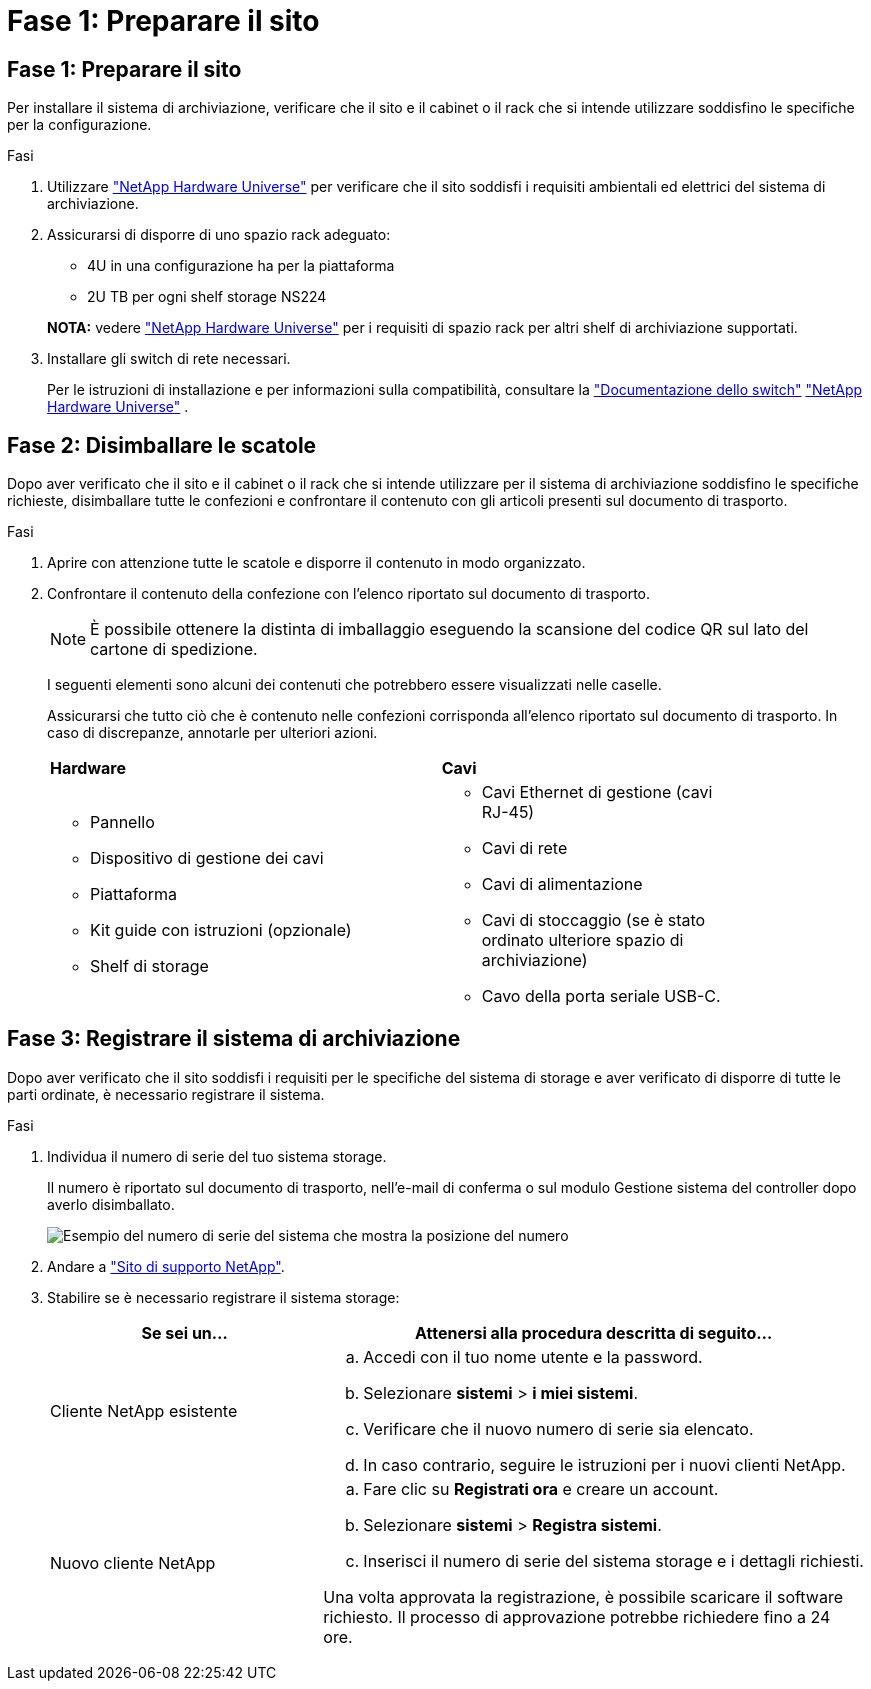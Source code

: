 = Fase 1: Preparare il sito
:allow-uri-read: 




== Fase 1: Preparare il sito

Per installare il sistema di archiviazione, verificare che il sito e il cabinet o il rack che si intende utilizzare soddisfino le specifiche per la configurazione.

.Fasi
. Utilizzare https://hwu.netapp.com["NetApp Hardware Universe"^] per verificare che il sito soddisfi i requisiti ambientali ed elettrici del sistema di archiviazione.
. Assicurarsi di disporre di uno spazio rack adeguato:
+
** 4U in una configurazione ha per la piattaforma
** 2U TB per ogni shelf storage NS224


+
*NOTA:* vedere link:https://hwu.netapp.com["NetApp Hardware Universe"^] per i requisiti di spazio rack per altri shelf di archiviazione supportati.

. Installare gli switch di rete necessari.
+
Per le istruzioni di installazione e per informazioni sulla compatibilità, consultare la https://docs.netapp.com/us-en/ontap-systems-switches/index.html["Documentazione dello switch"^] link:https://hwu.netapp.com["NetApp Hardware Universe"^] .





== Fase 2: Disimballare le scatole

Dopo aver verificato che il sito e il cabinet o il rack che si intende utilizzare per il sistema di archiviazione soddisfino le specifiche richieste, disimballare tutte le confezioni e confrontare il contenuto con gli articoli presenti sul documento di trasporto.

.Fasi
. Aprire con attenzione tutte le scatole e disporre il contenuto in modo organizzato.
. Confrontare il contenuto della confezione con l'elenco riportato sul documento di trasporto.
+

NOTE: È possibile ottenere la distinta di imballaggio eseguendo la scansione del codice QR sul lato del cartone di spedizione.

+
I seguenti elementi sono alcuni dei contenuti che potrebbero essere visualizzati nelle caselle.

+
Assicurarsi che tutto ciò che è contenuto nelle confezioni corrisponda all'elenco riportato sul documento di trasporto. In caso di discrepanze, annotarle per ulteriori azioni.

+
[cols="12,9,4"]
|===


| *Hardware* | *Cavi* |  


 a| 
** Pannello
** Dispositivo di gestione dei cavi
** Piattaforma
** Kit guide con istruzioni (opzionale)
** Shelf di storage

 a| 
** Cavi Ethernet di gestione (cavi RJ-45)
** Cavi di rete
** Cavi di alimentazione
** Cavi di stoccaggio (se è stato ordinato ulteriore spazio di archiviazione)
** Cavo della porta seriale USB-C.

|  
|===




== Fase 3: Registrare il sistema di archiviazione

Dopo aver verificato che il sito soddisfi i requisiti per le specifiche del sistema di storage e aver verificato di disporre di tutte le parti ordinate, è necessario registrare il sistema.

.Fasi
. Individua il numero di serie del tuo sistema storage.
+
Il numero è riportato sul documento di trasporto, nell'e-mail di conferma o sul modulo Gestione sistema del controller dopo averlo disimballato.

+
image::../media/drw_ssn_label.svg[Esempio del numero di serie del sistema che mostra la posizione del numero]

. Andare a http://mysupport.netapp.com/["Sito di supporto NetApp"^].
. Stabilire se è necessario registrare il sistema storage:
+
[cols="1a,2a"]
|===
| Se sei un... | Attenersi alla procedura descritta di seguito... 


 a| 
Cliente NetApp esistente
 a| 
.. Accedi con il tuo nome utente e la password.
.. Selezionare *sistemi* > *i miei sistemi*.
.. Verificare che il nuovo numero di serie sia elencato.
.. In caso contrario, seguire le istruzioni per i nuovi clienti NetApp.




 a| 
Nuovo cliente NetApp
 a| 
.. Fare clic su *Registrati ora* e creare un account.
.. Selezionare *sistemi* > *Registra sistemi*.
.. Inserisci il numero di serie del sistema storage e i dettagli richiesti.


Una volta approvata la registrazione, è possibile scaricare il software richiesto. Il processo di approvazione potrebbe richiedere fino a 24 ore.

|===

